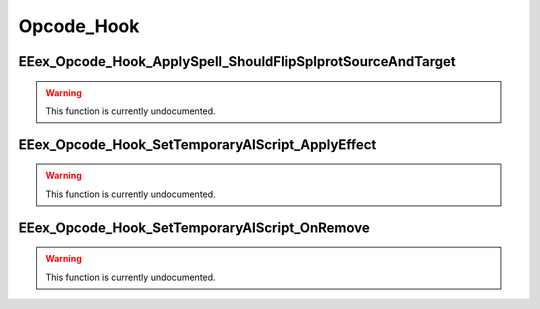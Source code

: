 .. role:: raw-html(raw)
   :format: html

.. role:: underline
   :class: underline

.. role:: bold-italic
   :class: bold-italic

===========
Opcode_Hook
===========

.. _EEex_Opcode_Hook_ApplySpell_ShouldFlipSplprotSourceAndTarget:

:underline:`EEex_Opcode_Hook_ApplySpell_ShouldFlipSplprotSourceAndTarget`
^^^^^^^^^^^^^^^^^^^^^^^^^^^^^^^^^^^^^^^^^^^^^^^^^^^^^^^^^^^^^^^^^^^^^^^^^

.. warning::
   This function is currently undocumented.

.. _EEex_Opcode_Hook_SetTemporaryAIScript_ApplyEffect:

:underline:`EEex_Opcode_Hook_SetTemporaryAIScript_ApplyEffect`
^^^^^^^^^^^^^^^^^^^^^^^^^^^^^^^^^^^^^^^^^^^^^^^^^^^^^^^^^^^^^^

.. warning::
   This function is currently undocumented.

.. _EEex_Opcode_Hook_SetTemporaryAIScript_OnRemove:

:underline:`EEex_Opcode_Hook_SetTemporaryAIScript_OnRemove`
^^^^^^^^^^^^^^^^^^^^^^^^^^^^^^^^^^^^^^^^^^^^^^^^^^^^^^^^^^^

.. warning::
   This function is currently undocumented.

